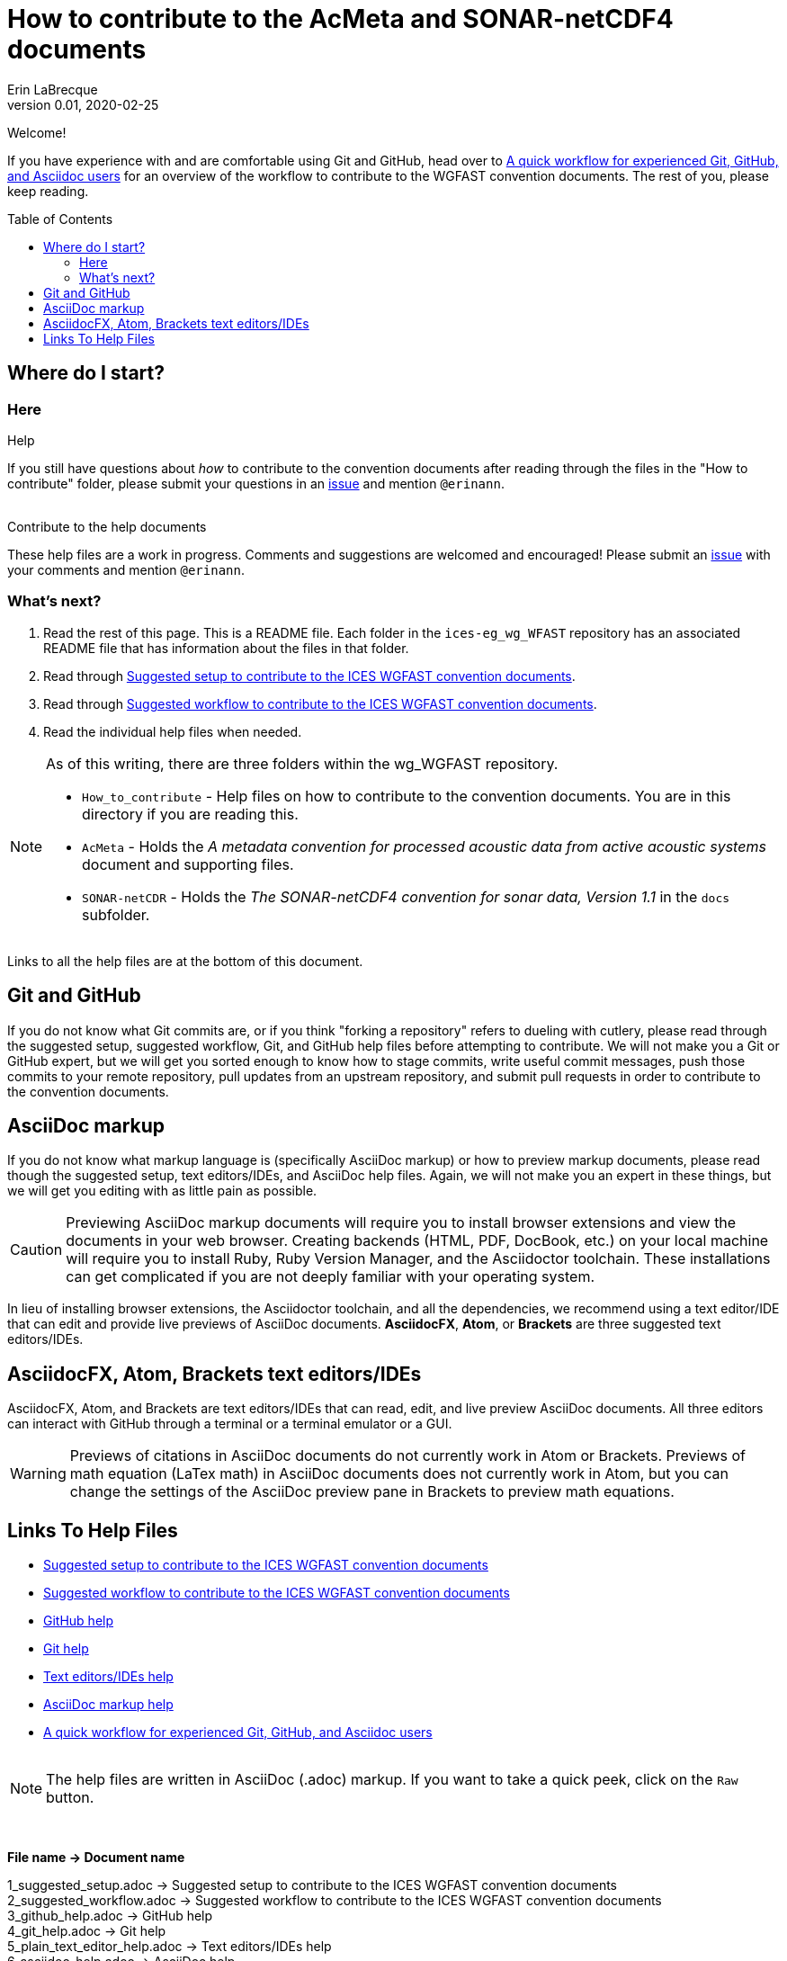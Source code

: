 = How to contribute to the AcMeta and SONAR-netCDF4 documents
Erin LaBrecque
:revnumber: 0.01
:revdate: 2020-02-25
:imagesdir: images\
:toc: preamble
:toclevels: 4
ifdef::env-github[]
:tip-caption: :bulb:
:note-caption: :information_source:
:important-caption: :heavy_exclamation_mark:
:caution-caption: :fire:
:warning-caption: :warning:
endif::[]


Welcome!

If you have experience with and are comfortable using Git and GitHub, head over to link:experienced_github_users.adoc[A quick workflow for experienced Git, GitHub, and Asciidoc users] for an overview of the workflow to contribute to the WGFAST convention documents. The rest of you, please keep reading.


== Where do I start?
=== Here
.Help
If you still have questions about _how_ to contribute to the convention documents after reading through the files in the "How to contribute" folder, please submit your questions in an https://github.com/ices-eg/wg_WGFAST/issues[issue] and mention `@erinann`. +
{empty} +

.Contribute to the help documents
These help files are a work in progress. Comments and suggestions are welcomed and encouraged! Please submit an https://github.com/ices-eg/wg_WGFAST/issues[issue] with your comments and mention `@erinann`.

=== What's next?
1. Read the rest of this page. This is a README file. Each folder in the `ices-eg_wg_WFAST` repository has an associated README file that has information about the files in that folder.
2. Read through link:1_suggested_setup.adoc[Suggested setup to contribute to the ICES WGFAST convention documents].
3. Read through link:2_suggested_workflow.adoc[Suggested workflow to contribute to the ICES WGFAST convention documents].
4. Read the individual help files when needed.

[NOTE]
====
As of this writing, there are three folders within the wg_WGFAST repository. +

* `How_to_contribute` - Help files on how to contribute to the convention documents. You are in this directory if you are reading this.
* `AcMeta` - Holds the _A metadata convention for processed acoustic data from active acoustic systems_ document and supporting files.
* `SONAR-netCDR` - Holds the _The SONAR-netCDF4 convention for sonar data, Version 1.1_ in the `docs` subfolder.
====

Links to all the help files are at the bottom of this document.

== Git and GitHub
If you do not know what Git commits are, or if you think "forking a repository" refers to dueling with cutlery, please read through the suggested setup, suggested workflow, Git, and GitHub help files before attempting to contribute. We will not make you a Git or GitHub expert, but we will get you sorted enough to know how to stage commits, write useful commit messages, push those commits to your remote repository, pull updates from an upstream repository, and submit pull requests in order to contribute to the convention documents.

== AsciiDoc markup
If you do not know what markup language is (specifically AsciiDoc markup) or how to preview markup documents, please read though the suggested setup, text editors/IDEs, and AsciiDoc help files. Again, we will not make you an expert in these things, but we will get you editing with as little pain as possible.

CAUTION: Previewing AsciiDoc markup documents will require you to install browser extensions and view the documents in your web browser. Creating backends (HTML, PDF, DocBook, etc.) on your local machine will require you to install Ruby, Ruby Version Manager, and the Asciidoctor toolchain. These installations can get complicated if you are not deeply familiar with your operating system.

In lieu of installing browser extensions, the Asciidoctor toolchain, and all the dependencies, we recommend using a text editor/IDE that can edit and provide live previews of AsciiDoc documents. *AsciidocFX*, *Atom*, or *Brackets* are three suggested text editors/IDEs.

== AsciidocFX, Atom, Brackets text editors/IDEs
AsciidocFX, Atom, and Brackets are text editors/IDEs that can read, edit, and live preview AsciiDoc documents. All three editors can interact with GitHub through a terminal or a terminal emulator or a GUI.

WARNING: Previews of citations in AsciiDoc documents do not currently work in Atom or Brackets. Previews of math equation (LaTex math) in AsciiDoc documents does not currently work in Atom, but you can change the settings of the AsciiDoc preview pane in Brackets to preview math equations. +


== Links To Help Files
- link:1_suggested_setup.adoc[Suggested setup to contribute to the ICES WGFAST convention documents] +
- link:2_suggested_workflow.adoc[Suggested workflow to contribute to the ICES WGFAST convention documents] +
- link:3_github_help.adoc[GitHub help] +
- link:4_git_help.adoc[Git help]  +
- link:5_plain_text_editor_help.adoc[Text editors/IDEs help]  +
- link:6_asciidoc_help.adoc[AsciiDoc markup help]  +
- link:experienced_github_users.adoc[A quick workflow for experienced Git, GitHub, and Asciidoc users] +
{empty} +

NOTE: The help files are written in AsciiDoc (.adoc) markup. If you want to take a quick peek, click on the `Raw` button.

{empty} +


.*File name -> Document name*
1_suggested_setup.adoc -> Suggested setup to contribute to the ICES WGFAST convention documents +
2_suggested_workflow.adoc -> Suggested workflow to contribute to the ICES WGFAST convention documents +
3_github_help.adoc -> GitHub help +
4_git_help.adoc -> Git help +
5_plain_text_editor_help.adoc -> Text editors/IDEs help +
6_asciidoc_help.adoc -> AsciiDoc help +
experienced_github_users.adoc -> A quick workflow for experienced Git, GitHub, and Asciidoc users +
README.adoc -> How to contribute to the AcMeta and SONAR-netCDF4 documents +
